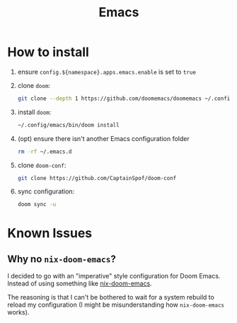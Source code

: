 #+title: Emacs

* How to install
1. ensure ~config.${namespace}.apps.emacs.enable~ is set to ~true~

2. clone ~doom~:
   #+begin_src bash
    git clone --depth 1 https://github.com/doomemacs/doomemacs ~/.config/emacs
   #+end_src

3. install ~doom~:
   #+begin_src bash
    ~/.config/emacs/bin/doom install
   #+end_src

4. (opt) ensure there isn't another Emacs configuration folder
   #+begin_src bash
    rm -rf ~/.emacs.d
   #+end_src

5. clone ~doom-conf~:
   #+begin_src bash
    git clone https://github.com/CaptainSpof/doom-conf
   #+end_src

6. sync configuration:
   #+begin_src bash
    doom sync -u
   #+end_src

* Known Issues

** Why no ~nix-doom-emacs~?

I decided to go with an "imperative" style configuration for Doom Emacs. Instead
of using something like [[https://github.com/nix-community/nix-doom-emacs][nix-doom-emacs]].

The reasoning is that I can't be bothered to wait for a system rebuild to reload
my configuration (I might be misunderstanding how ~nix-doom-emacs~ works).
